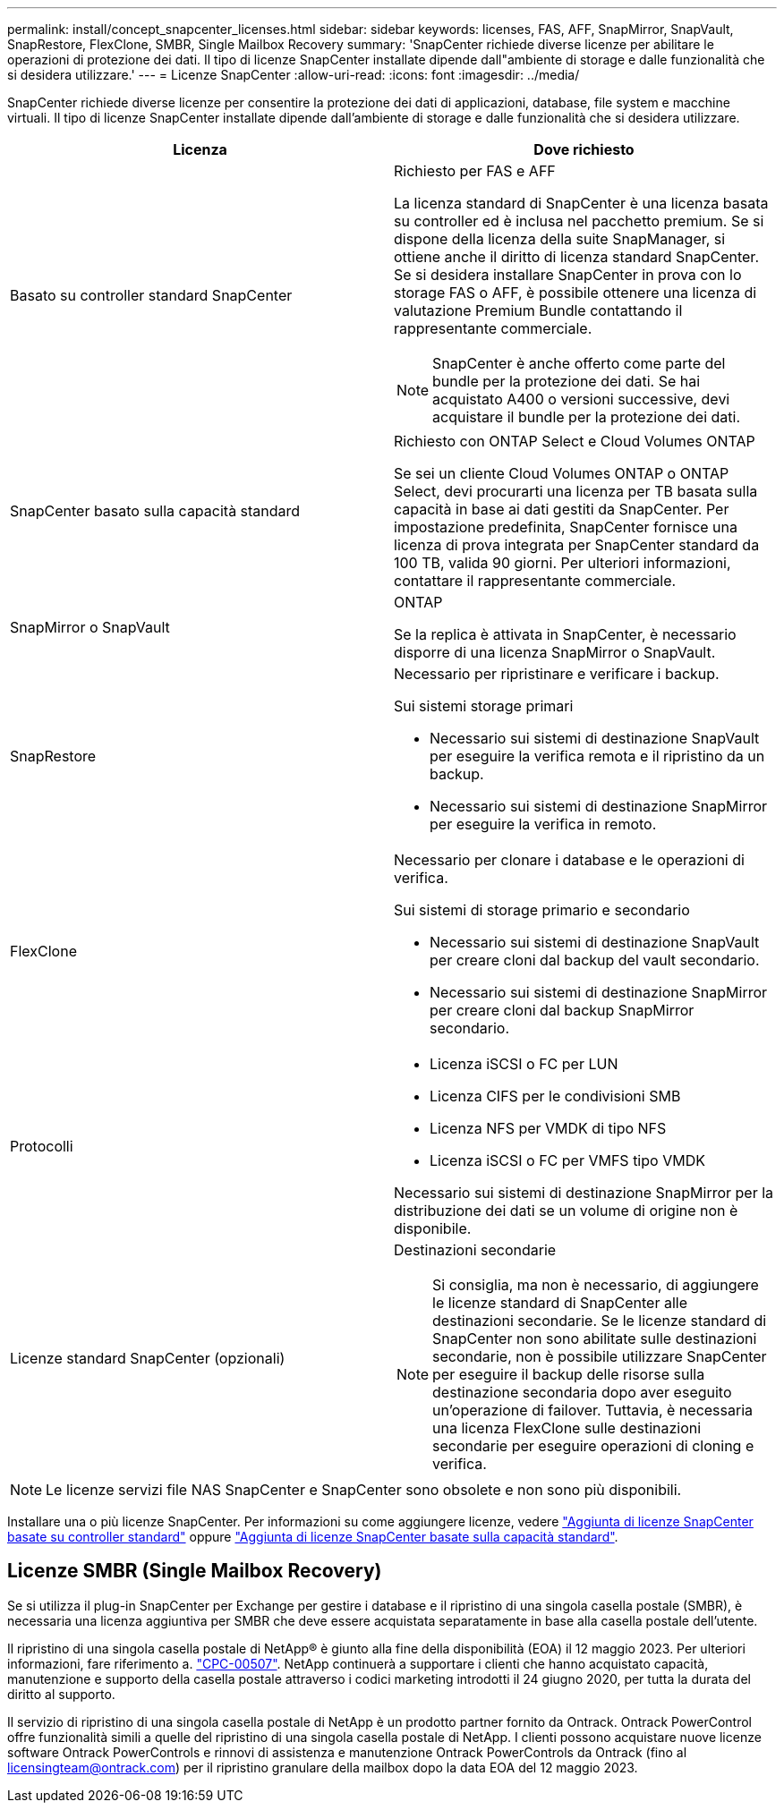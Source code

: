 ---
permalink: install/concept_snapcenter_licenses.html 
sidebar: sidebar 
keywords: licenses, FAS, AFF, SnapMirror, SnapVault, SnapRestore, FlexClone, SMBR, Single Mailbox Recovery 
summary: 'SnapCenter richiede diverse licenze per abilitare le operazioni di protezione dei dati. Il tipo di licenze SnapCenter installate dipende dall"ambiente di storage e dalle funzionalità che si desidera utilizzare.' 
---
= Licenze SnapCenter
:allow-uri-read: 
:icons: font
:imagesdir: ../media/


[role="lead"]
SnapCenter richiede diverse licenze per consentire la protezione dei dati di applicazioni, database, file system e macchine virtuali. Il tipo di licenze SnapCenter installate dipende dall'ambiente di storage e dalle funzionalità che si desidera utilizzare.

|===
| Licenza | Dove richiesto 


 a| 
Basato su controller standard SnapCenter
 a| 
Richiesto per FAS e AFF

La licenza standard di SnapCenter è una licenza basata su controller ed è inclusa nel pacchetto premium. Se si dispone della licenza della suite SnapManager, si ottiene anche il diritto di licenza standard SnapCenter. Se si desidera installare SnapCenter in prova con lo storage FAS o AFF, è possibile ottenere una licenza di valutazione Premium Bundle contattando il rappresentante commerciale.


NOTE: SnapCenter è anche offerto come parte del bundle per la protezione dei dati. Se hai acquistato A400 o versioni successive, devi acquistare il bundle per la protezione dei dati.



 a| 
SnapCenter basato sulla capacità standard
 a| 
Richiesto con ONTAP Select e Cloud Volumes ONTAP

Se sei un cliente Cloud Volumes ONTAP o ONTAP Select, devi procurarti una licenza per TB basata sulla capacità in base ai dati gestiti da SnapCenter. Per impostazione predefinita, SnapCenter fornisce una licenza di prova integrata per SnapCenter standard da 100 TB, valida 90 giorni. Per ulteriori informazioni, contattare il rappresentante commerciale.



 a| 
SnapMirror o SnapVault
 a| 
ONTAP

Se la replica è attivata in SnapCenter, è necessario disporre di una licenza SnapMirror o SnapVault.



 a| 
SnapRestore
 a| 
Necessario per ripristinare e verificare i backup.

Sui sistemi storage primari

* Necessario sui sistemi di destinazione SnapVault per eseguire la verifica remota e il ripristino da un backup.
* Necessario sui sistemi di destinazione SnapMirror per eseguire la verifica in remoto.




 a| 
FlexClone
 a| 
Necessario per clonare i database e le operazioni di verifica.

Sui sistemi di storage primario e secondario

* Necessario sui sistemi di destinazione SnapVault per creare cloni dal backup del vault secondario.
* Necessario sui sistemi di destinazione SnapMirror per creare cloni dal backup SnapMirror secondario.




 a| 
Protocolli
 a| 
* Licenza iSCSI o FC per LUN
* Licenza CIFS per le condivisioni SMB
* Licenza NFS per VMDK di tipo NFS
* Licenza iSCSI o FC per VMFS tipo VMDK


Necessario sui sistemi di destinazione SnapMirror per la distribuzione dei dati se un volume di origine non è disponibile.



 a| 
Licenze standard SnapCenter (opzionali)
 a| 
Destinazioni secondarie


NOTE: Si consiglia, ma non è necessario, di aggiungere le licenze standard di SnapCenter alle destinazioni secondarie. Se le licenze standard di SnapCenter non sono abilitate sulle destinazioni secondarie, non è possibile utilizzare SnapCenter per eseguire il backup delle risorse sulla destinazione secondaria dopo aver eseguito un'operazione di failover. Tuttavia, è necessaria una licenza FlexClone sulle destinazioni secondarie per eseguire operazioni di cloning e verifica.

|===

NOTE: Le licenze servizi file NAS SnapCenter e SnapCenter sono obsolete e non sono più disponibili.

Installare una o più licenze SnapCenter. Per informazioni su come aggiungere licenze, vedere link:../install/concept_snapcenter_standard_controller_based_licenses.html["Aggiunta di licenze SnapCenter basate su controller standard"] oppure link:../install/concept_snapcenter_standard_capacity_based_licenses.html["Aggiunta di licenze SnapCenter basate sulla capacità standard"].



== Licenze SMBR (Single Mailbox Recovery)

Se si utilizza il plug-in SnapCenter per Exchange per gestire i database e il ripristino di una singola casella postale (SMBR), è necessaria una licenza aggiuntiva per SMBR che deve essere acquistata separatamente in base alla casella postale dell'utente.

Il ripristino di una singola casella postale di NetApp® è giunto alla fine della disponibilità (EOA) il 12 maggio 2023. Per ulteriori informazioni, fare riferimento a. link:https://mysupport.netapp.com/info/communications/ECMLP2885729.html["CPC-00507"]. NetApp continuerà a supportare i clienti che hanno acquistato capacità, manutenzione e supporto della casella postale attraverso i codici marketing introdotti il 24 giugno 2020, per tutta la durata del diritto al supporto.

Il servizio di ripristino di una singola casella postale di NetApp è un prodotto partner fornito da Ontrack. Ontrack PowerControl offre funzionalità simili a quelle del ripristino di una singola casella postale di NetApp. I clienti possono acquistare nuove licenze software Ontrack PowerControls e rinnovi di assistenza e manutenzione Ontrack PowerControls da Ontrack (fino al licensingteam@ontrack.com) per il ripristino granulare della mailbox dopo la data EOA del 12 maggio 2023.
